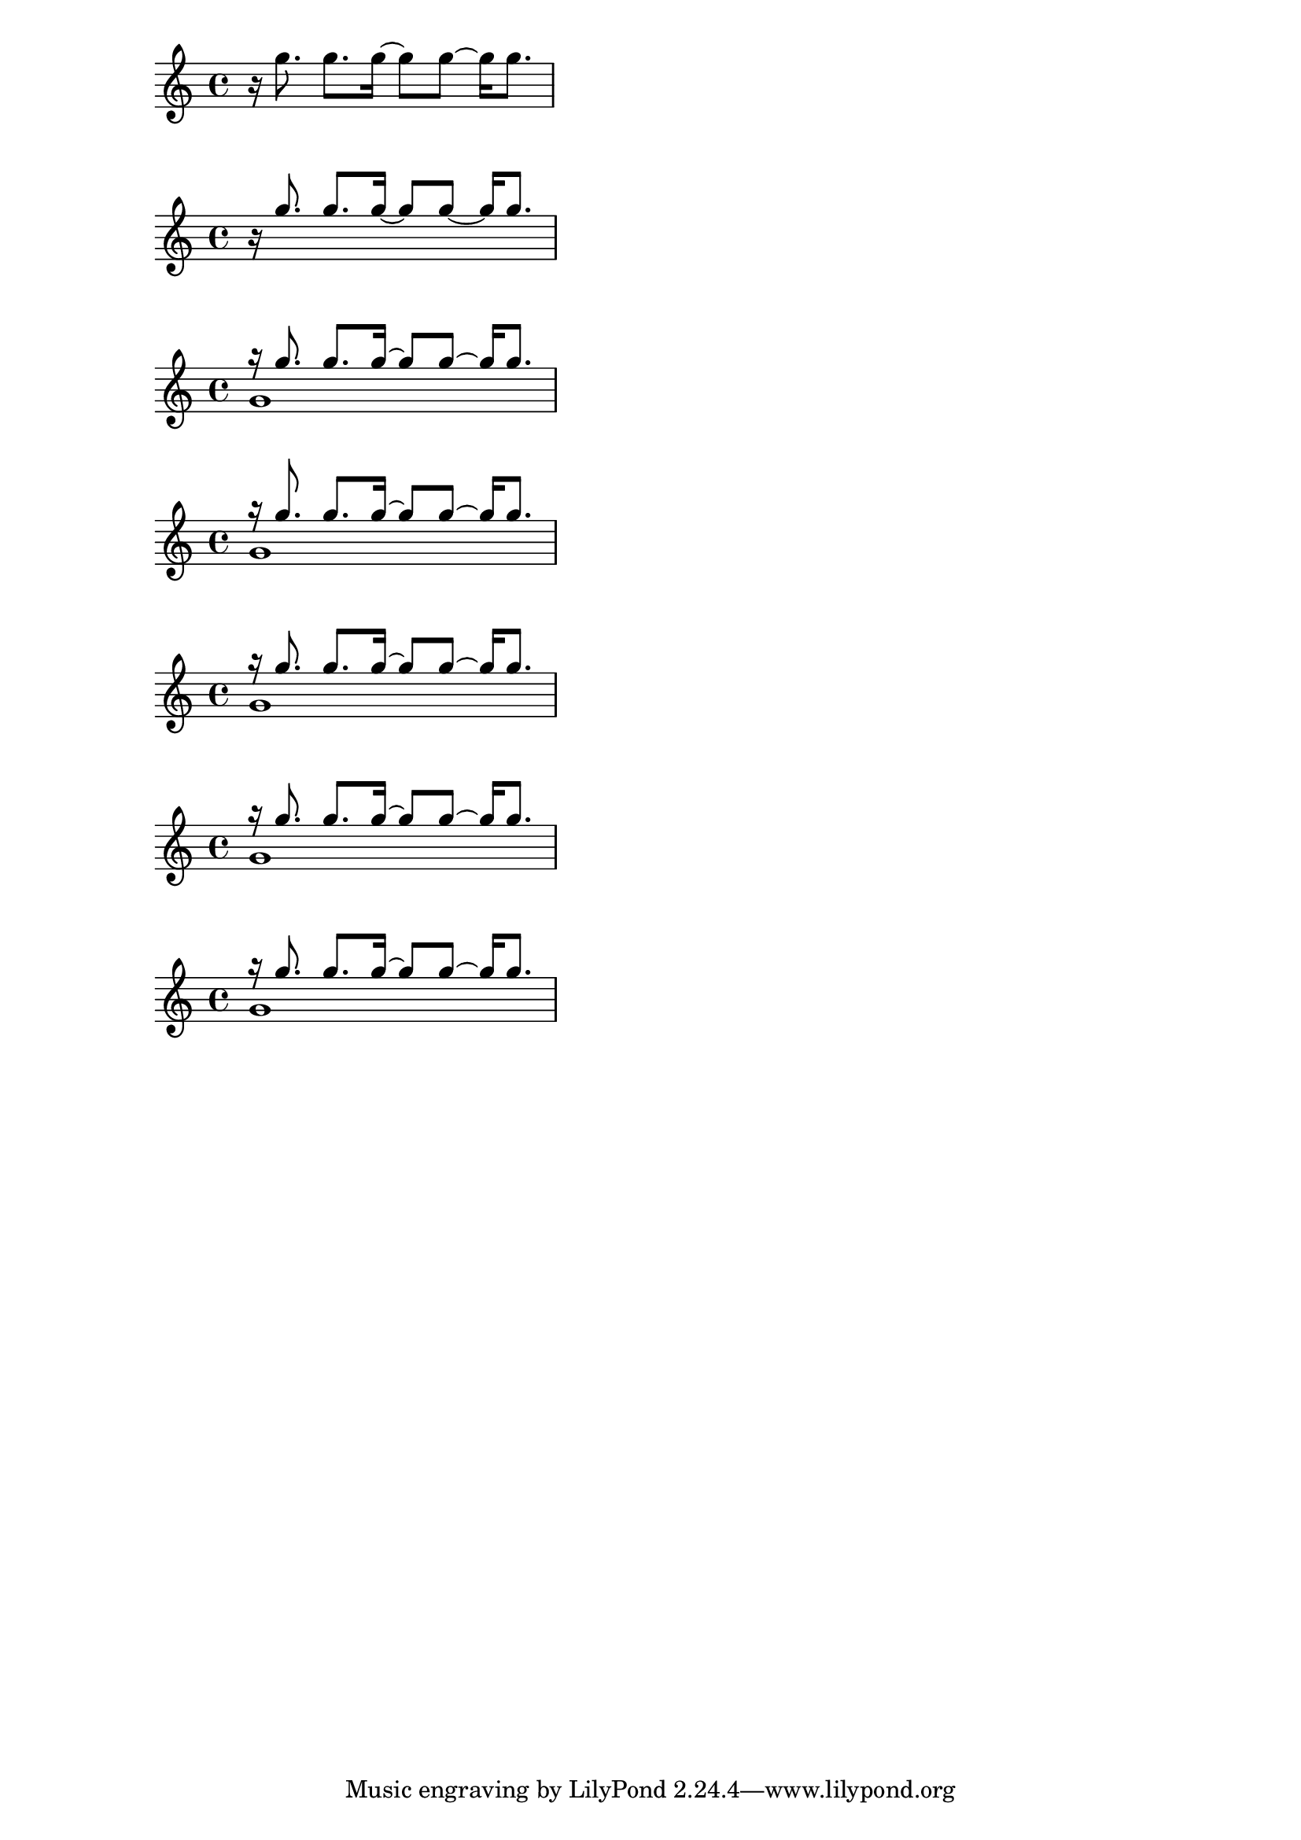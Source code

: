 \version "2.22.2"

%  The problem does not exist with stems down, inside the staff
%  Using Stem.length-fraction since it exists in my score, 
%  and it exaggerates the difference in stem height so the issue is clearer
\relative c''' {
    \override Stem.length-fraction = #(magstep 1.03) 
    r16 g8. 8. 16 ~ 8 8 ~ 16 8. 
}

%  The problem exists when stems are up
\relative c''' {
    \override Stem.length-fraction = #(magstep 1.03) 
    \stemUp
    r16 g8. 8. 16 ~ 8 8 ~ 16 8. 
}

%  This is more like my real-world example, where stems are up because of multiple voices
\relative c''' {
    <<
      {
          \override Stem.length-fraction = #(magstep 1.03) 
          r16 g8. 8. 16 ~ 8 8 ~ 16 8. 
      } \\
      { g,1 }   
    >>
}

% Stem length does not apply to beamed stems
\relative c''' {
    <<
      {
          \override Stem.length-fraction = #(magstep 1.03)
          \override Stem #'length = #10
          r16 g8. 8. 16 ~ 8 8 ~ 16 8. 
      } \\
      { g,1 }   
    >>
}

% I tried a few incantations of the Stem properties 
%     beamed-extreme-minimum-free-lengths
%     beamed-minimum-free-lengths
%     beamed-lengths
% but these yeild errors like: 
% warning: cannot find property type-check for `beamed-extreme-minimum-free-lengths' (backend-type?)
\relative c''' {
    <<
      {
          \override Stem.length-fraction = #(magstep 1.03)
          \override Stem.beamed-extreme-minimum-free-lengths = #'(10 10 10)
          r16 g8. 8. 16 ~ 8 8 ~ 16 8. 
      } \\
      { g,1 }   
    >>
}

\relative c''' {
    <<
      {
          \override Stem.length-fraction = #(magstep 1.03)
          \override Stem.beamed-minimum-free-lengths = #'(10 10 10)
          r16 g8. 8. 16 ~ 8 8 ~ 16 8. 
      } \\
      { g,1 }   
    >>
}

\relative c''' {
    <<
      {
          \override Stem.length-fraction = #(magstep 1.03)
          \override Stem.beamed-lengths = #'(10 10 10)
          r16 g8. 8. 16 ~ 8 8 ~ 16 8. 
      } \\
      { g,1 }   
    >>
}






